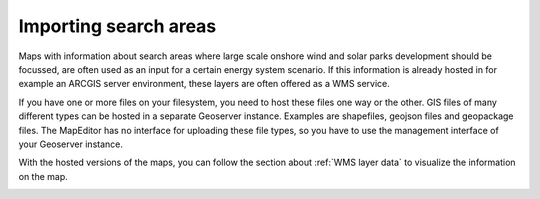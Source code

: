 Importing search areas
======================

Maps with information about search areas where large scale onshore wind and solar parks development should be focussed,
are often used as an input for a certain energy system scenario. If this information is already hosted in for example
an ARCGIS server environment, these layers are often offered as a WMS service.

If you have one or more files on your filesystem, you need to host these files one way or the other. GIS files of many
different types can be hosted in a separate Geoserver instance. Examples are shapefiles, geojson files
and geopackage files. The MapEditor has no interface for uploading these file types, so you have to use the management
interface of your Geoserver instance.

With the hosted versions of the maps, you can follow the section about :ref:`WMS layer data` to visualize the information
on the map.

.. image:: images/search_areas_hengelo.png
  :alt: Search areas Hengelo